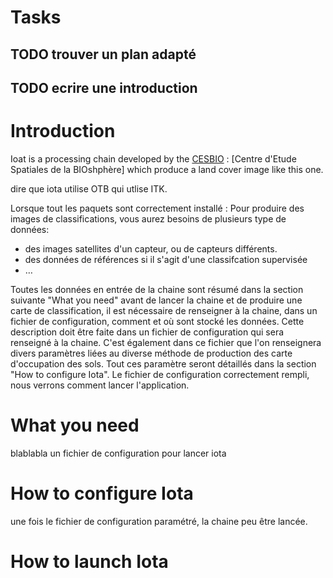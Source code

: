 * Tasks
** TODO trouver un plan adapté
** TODO ecrire une introduction







* Introduction

Ioat is a processing chain developed by the [[http://www.cesbio.ups-tlse.fr][CESBIO]] : [Centre d'Etude Spatiales de la BIOshphère] which produce a land cover image
like this one.

dire que iota utilise OTB qui utlise ITK.

Lorsque tout les paquets sont correctement installé :
Pour produire des images de classifications, vous aurez besoins de plusieurs type de données:
- des images satellites d'un capteur, ou de capteurs différents.
- des données de références si il s'agit d'une classifcation supervisée
- ...
Toutes les données en entrée de la chaine sont résumé dans la section suivante "What you need"
avant de lancer la chaine et de produire une carte de classification, il est nécessaire de renseigner à la chaine, dans un 
fichier de configuration, comment et où sont stocké les données. Cette description doit être faite dans un fichier de configuration
qui sera renseigné à la chaine. C'est également dans ce fichier que l'on renseignera divers paramètres liées au diverse méthode
de production des carte d'occupation des sols. Tout ces paramètre seront détaillés dans la section "How to configure Iota".
Le fichier de configuration correctement rempli, nous verrons comment lancer l'application.

* What you need
blablabla
un fichier de configuration pour lancer iota
* How to configure Iota

une fois le fichier de configuration paramétré, la chaine peu être lancée.
* How to launch Iota
